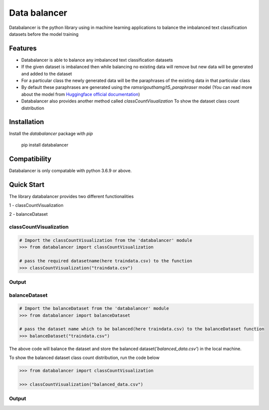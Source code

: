 .. raw:: html

   <img align="right" width="500" height="400" src="https://github.com/pradeepdev-1995/databalancer/blob/master/logo/logo.png">


Data balancer
===========================
Databalancer is the python library using in machine learning applications to balance the imbalanced text classification datasets before the model training

Features
--------

* Databalancer is able to balance any imbalanced text classification datasets
* If the given dataset is imbalanced then while balancing no existing data will remove but new data will be generated and added to the dataset
* For a particular class the newly generated data will be the paraphrases of the existing data in that particular class
* By default these paraphrases are generated using the *ramsrigouthamg/t5_paraphraser* model (You can read more about the model from `Huggingface official documentation <https://huggingface.co/ramsrigouthamg/t5_paraphraser>`_)
* Databalancer also provides another method called *classCountVisualization* To show the dataset class count distribution

Installation
------------

Install the `databalancer` package with `pip`

    pip install databalancer

Compatibility
-------------
Databalancer is only compatable with python 3.6.9 or above.

Quick Start
-----------
The library databalancer provides two different functionalities

1 - classCountVisualization

2 - balanceDataset

------
classCountVisualization
------
.. code-block:: python

    # Import the classCountVisualization from the 'databalancer' module
    >>> from databalancer import classCountVisualization
    
    # pass the required datasetname(here traindata.csv) to the function
    >>> classCountVisualization("traindata.csv")


------
Output
------

.. image:: https://raw.githubusercontent.com/pradeepdev-1995/databalancer/master/images/imbalancedDatset.png
    :width: 500
    :alt: imbalanced dataset pie plot

------
balanceDataset
------
.. code-block:: python

    # Import the balanceDataset from the 'databalancer' module
    >>> from databalancer import balanceDataset

    # pass the dataset name which to be balanced(here traindata.csv) to the balanceDataset function
    >>> balanceDataset("traindata.csv")


The above code will balance the dataset and store the balanced dataset(*'balanced_data.csv'*) in the local machine.

To show the balanced dataset class count distribution, run the code below

.. code-block:: python


    >>> from databalancer import classCountVisualization

    >>> classCountVisualization("balanced_data.csv")


------
Output
------

.. image:: https://github.com/pradeepdev-1995/databalancer/blob/master/images/balancedDataset.png
    :width: 600
    :alt: balanced dataset pie plot